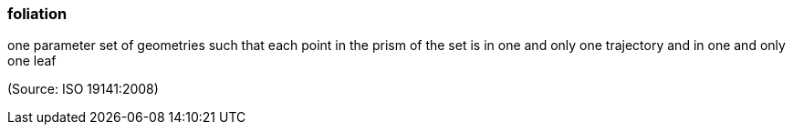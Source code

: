 === foliation

one parameter set of geometries such that each point in the prism of the set is in one and only one trajectory and in one and only one leaf

(Source: ISO 19141:2008)

